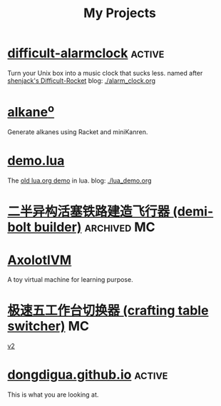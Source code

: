 #+TITLE: My Projects
#+TAGS: active(a) archived(c) MC(m)

* [[https://github.com/dongdigua/difficult-alarmclock][difficult-alarmclock]]                                               :active:
Turn your Unix box into a music clock that sucks less.
named after [[https://github.com/shenjackyuanjie/Difficult-Rocket][shenjack's Difficult-Rocket]]
blog: [[./alarm_clock.org]]

* [[https://github.com/dongdigua/alkaneo][alkane^{o}]]
Generate alkanes using Racket and miniKanren.

* [[https://github.com/dongdigua/demo.lua][demo.lua]]
The [[https://www.lua.org/cgi-bin/demo?demo][old lua.org demo]] in lua.
blog: [[./lua_demo.org]]

* [[https://www.bilibili.com/video/BV1yt4y1t7qe/][二半异构活塞铁路建造飞行器 (demi-bolt builder)]]                :archived:MC:

* [[https://github.com/dongdigua/AxolotlVM][AxolotlVM]]
A toy virtual machine for learning purpose.

* [[https://www.bilibili.com/video/BV1ym4y1d7cM/][极速五工作台切换器 (crafting table switcher)]]                           :MC:
[[https://www.bilibili.com/video/BV1Yj411q7Hx/][v2]]

* [[https://github.com/dongdigua/dongdigua.github.io][dongdigua.github.io]]                                                :active:
This is what you are looking at.
